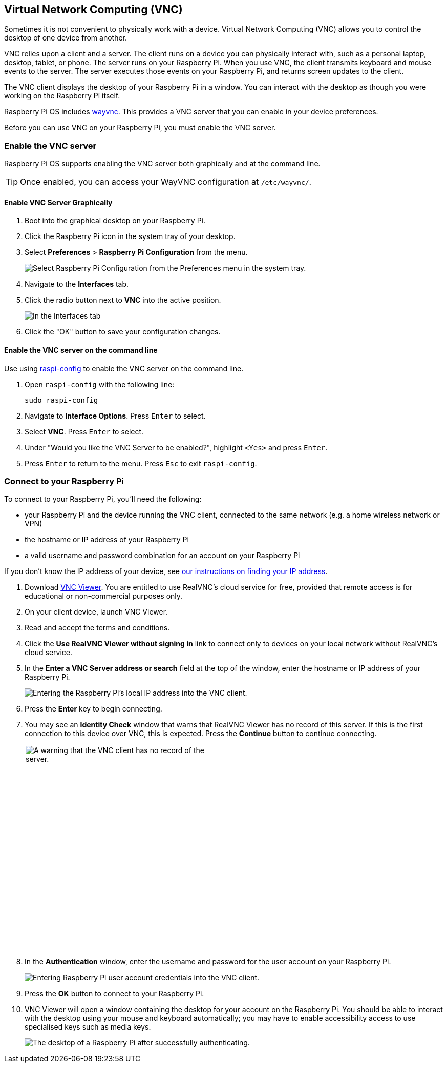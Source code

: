 [[vnc]]
== Virtual Network Computing (VNC)

Sometimes it is not convenient to physically work with a device. Virtual Network Computing (VNC) allows you to control the desktop of one device from another.

VNC relies upon a client and a server. The client runs on a device you can physically interact with, such as a personal laptop, desktop, tablet, or phone. The server runs on your Raspberry Pi.
When you use VNC, the client transmits keyboard and mouse events to the server. The server executes those events on your Raspberry Pi, and returns screen updates to the client.

The VNC client displays the desktop of your Raspberry Pi in a window. You can interact with the desktop as though you were working on the Raspberry Pi itself.

Raspberry Pi OS includes https://github.com/any1/wayvnc[wayvnc]. This provides a VNC server that you can enable in your device preferences.

Before you can use VNC on your Raspberry Pi, you must enable the VNC server.

=== Enable the VNC server

Raspberry Pi OS supports enabling the VNC server both graphically and at the command line.

TIP: Once enabled, you can access your WayVNC configuration at `/etc/wayvnc/`.

==== Enable VNC Server Graphically

1. Boot into the graphical desktop on your Raspberry Pi.
2. Click the Raspberry Pi icon in the system tray of your desktop.
3. Select *Preferences* > *Raspberry Pi Configuration* from the menu.
+
--
image::images/raspberry-pi-configuration.png[Select Raspberry Pi Configuration from the Preferences menu in the system tray.]
--
4. Navigate to the *Interfaces* tab.
5. Click the radio button next to *VNC* into the active position.
+
--
image::images/vnc-enable.png[In the Interfaces tab, click the VNC toggle into the active position to enable VNC.]
--
6. Click the "OK" button to save your configuration changes.

==== Enable the VNC server on the command line

Use using xref:configuration.adoc#raspi-config[raspi-config] to enable the VNC server on the command line.

1. Open `raspi-config` with the following line:
+
--
[source,console]
----
sudo raspi-config
----
--
2. Navigate to *Interface Options*. Press `Enter` to select.
3. Select *VNC*. Press `Enter` to select.
4. Under "Would you like the VNC Server to be enabled?", highlight `<Yes>` and press `Enter`.
5. Press `Enter` to return to the menu. Press `Esc` to exit `raspi-config`.

=== Connect to your Raspberry Pi

To connect to your Raspberry Pi, you'll need the following:

* your Raspberry Pi and the device running the VNC client, connected to the same network (e.g. a home wireless network or VPN)
* the hostname or IP address of your Raspberry Pi
* a valid username and password combination for an account on your Raspberry Pi

If you don't know the IP address of your device, see xref:remote-access.adoc#ip-address[our instructions on finding your IP address].

1. Download https://www.realvnc.com/download/viewer/[VNC Viewer]. You are entitled to use RealVNC's cloud service for free, provided that remote access is for educational or non-commercial purposes only.
2. On your client device, launch VNC Viewer.
3. Read and accept the terms and conditions.
4. Click the *Use RealVNC Viewer without signing in* link to connect only to devices on your local network without RealVNC's cloud service.
5. In the *Enter a VNC Server address or search* field at the top of the window, enter the hostname or IP address of your Raspberry Pi.
+
--
image::images/vnc-client-enter-ip.png[Entering the Raspberry Pi's local IP address into the VNC client.]
--
6. Press the *Enter* key to begin connecting.
7. You may see an *Identity Check* window that warns that RealVNC Viewer has no record of this server. If this is the first connection to this device over VNC, this is expected. Press the *Continue* button to continue connecting.
+
--
image::images/vnc-client-no-record-continue.png[A warning that the VNC client has no record of the server.,400]
--
8. In the *Authentication* window, enter the username and password for the user account on your Raspberry Pi.
+
--
image::images/vnc-client-enter-credentials.png[Entering Raspberry Pi user account credentials into the VNC client.]
--
9. Press the *OK* button to connect to your Raspberry Pi.
10. VNC Viewer will open a window containing the desktop for your account on the Raspberry Pi. You should be able to interact with the desktop using your mouse and keyboard automatically; you may have to enable accessibility access to use specialised keys such as media keys.
+
--
image::images/vnc-client-desktop.png[The desktop of a Raspberry Pi after successfully authenticating.]
--
